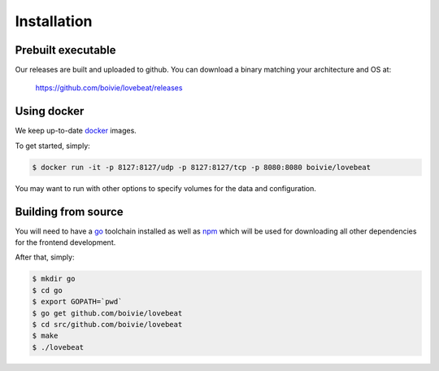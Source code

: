 Installation
============

Prebuilt executable
-------------------

Our releases are built and uploaded to github. You can download a binary
matching your architecture and OS at:

  https://github.com/boivie/lovebeat/releases

Using docker
------------

We keep up-to-date docker_ images.

To get started, simply:

.. code-block:: bash

    $ docker run -it -p 8127:8127/udp -p 8127:8127/tcp -p 8080:8080 boivie/lovebeat

You may want to run with other options to specify volumes for the data and
configuration.

Building from source
--------------------

You will need to have a go_ toolchain installed as well
as npm_ which will be used for downloading all other
dependencies for the frontend development.

After that, simply:


.. code-block:: bash

    $ mkdir go
    $ cd go
    $ export GOPATH=`pwd`
    $ go get github.com/boivie/lovebeat
    $ cd src/github.com/boivie/lovebeat
    $ make
    $ ./lovebeat

.. _go: http://golang.org
.. _npm: https://www.npmjs.com/
.. _docker: https://www.docker.com/

